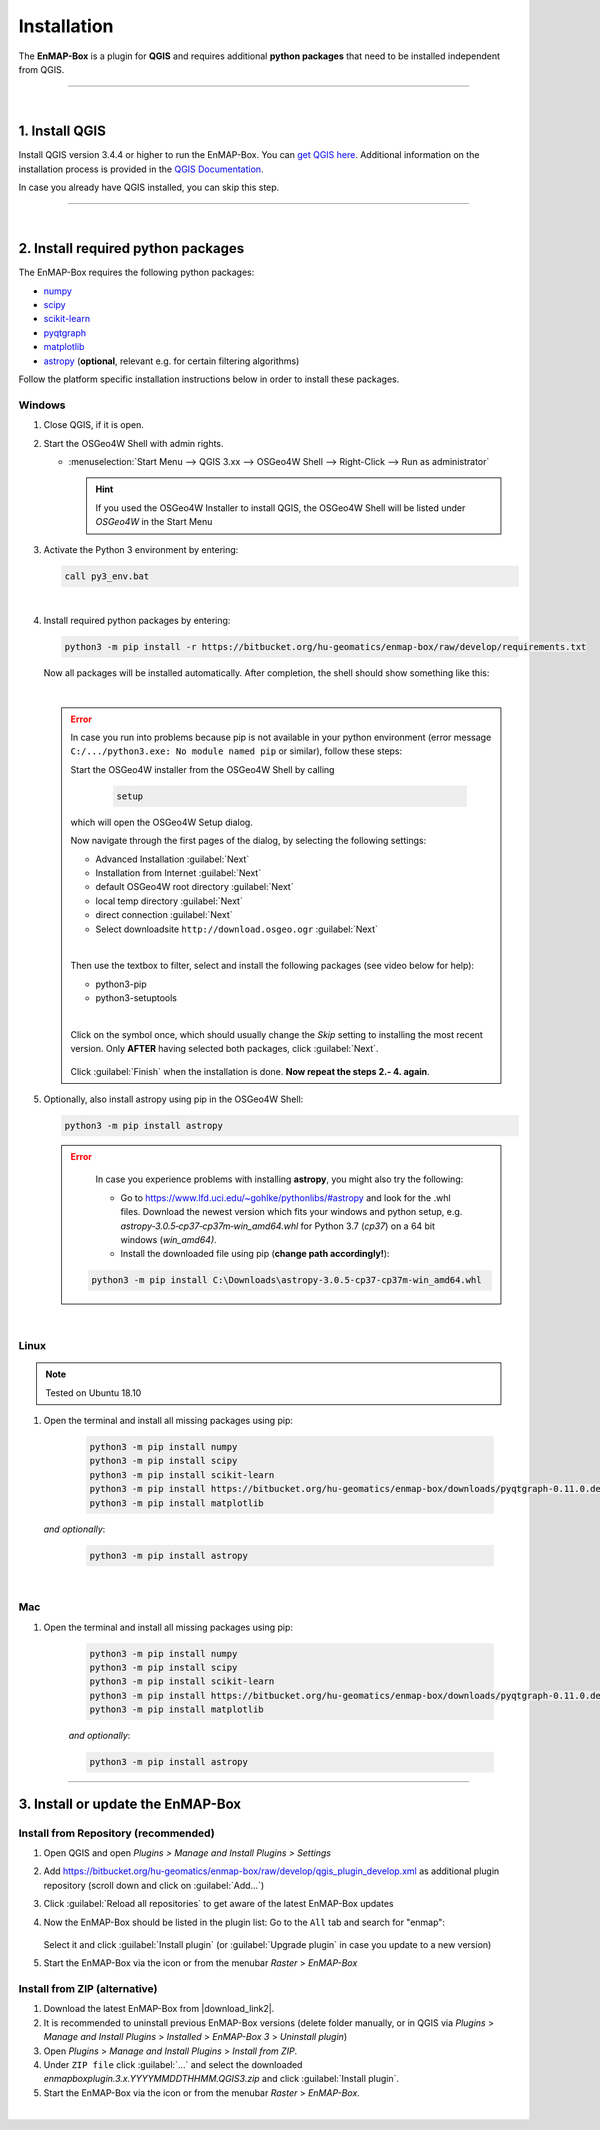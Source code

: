 
.. _usr_installation:

Installation
============

.. |download_link| raw:: html

   <a href="https://bitbucket.org/hu-geomatics/enmap-box/downloads/" target="_blank">HERE</a>

.. |download_link2| raw:: html

   <a href="https://bitbucket.org/hu-geomatics/enmap-box/downloads/" target="_blank">https://bitbucket.org/hu-geomatics/enmap-box/downloads/</a>

.. |developer_qgis_plugin_repo| raw:: html

    <a href="https://bytebucket.org/hu-geomatics/enmap-box/wiki/qgis_plugin_develop.xml" target="_blank">https://bytebucket.org/hu-geomatics/enmap-box/wiki/qgis_plugin_develop.xml</a>


.. |icon| image:: ../img/icon.png
   :width: 30px
   :height: 30px


.. |osgeoicon| image:: ../img/OSGeo4W.ico
   :width: 30px
   :height: 30px

.. |osgeoinstaller| image:: ../img/osgeoinstaller.png






The **EnMAP-Box** is a plugin for **QGIS** and requires additional **python packages** that need to be installed independent from QGIS.


..       * :ref:`Windows <install-packages-windows>`
..       * :ref:`Linux <install-packages-linux>`
..       * :ref:`Mac <install-packages-mac>`

.. image:: ../img/install.png

....

|


1. Install QGIS
---------------


Install QGIS version 3.4.4 or higher to run the EnMAP-Box. You can `get QGIS here <https://www.qgis.org/en/site/forusers/download.html>`_.
Additional information on the installation process is provided in the `QGIS Documentation <https://www.qgis.org/en/site/forusers/alldownloads.html>`_.

In case you already have QGIS installed, you can skip this step.


....

|

.. _install-python-packages:

2. Install required python packages
-----------------------------------

The EnMAP-Box requires the following python packages:

* `numpy <http://www.numpy.org/>`_
* `scipy <https://www.scipy.org>`_
* `scikit-learn <http://scikit-learn.org/stable/index.html>`_
* `pyqtgraph <http://pyqtgraph.org/>`_
* `matplotlib <https://matplotlib.org/>`_

* `astropy <http://docs.astropy.org>`_ (**optional**, relevant e.g. for certain filtering algorithms)

Follow the platform specific installation instructions below in order to install these packages.


.. _install-packages-windows:

Windows
~~~~~~~


1. Close QGIS, if it is open.

2. Start the OSGeo4W Shell |osgeoicon| with admin rights.

   * :menuselection:`Start Menu --> QGIS 3.xx --> OSGeo4W Shell --> Right-Click --> Run as administrator`

     .. image:: ../img/open_osgeoshell.png
        :width: 500px


     .. hint::

        If you used the OSGeo4W Installer to install QGIS, the OSGeo4W Shell will be listed under *OSGeo4W* in the Start Menu

3. Activate the Python 3 environment by entering:

   .. code-block:: batch

      call py3_env.bat

   .. image:: ../img/shell_callpy3env.png

|
4. Install required python packages by entering:

   .. code-block:: batch

      python3 -m pip install -r https://bitbucket.org/hu-geomatics/enmap-box/raw/develop/requirements.txt

   Now all packages will be installed automatically. After completion, the shell should show something like this:

   .. image:: ../img/shell_install_output.png


   |

   .. error::

      In case you run into problems because pip is not available in your python environment
      (error message ``C:/.../python3.exe: No module named pip`` or similar), follow these steps:

      Start the OSGeo4W installer from the OSGeo4W Shell by calling

          .. code-block:: batch

              setup

          .. image:: ../img/shell_setup.png

      which will open the OSGeo4W Setup dialog.

      Now navigate through the first pages of the dialog, by selecting the following settings:

      * Advanced Installation :guilabel:`Next`

      * Installation from Internet :guilabel:`Next`

      * default OSGeo4W root directory :guilabel:`Next`

      * local temp directory :guilabel:`Next`

      * direct connection :guilabel:`Next`

      * Select downloadsite ``http://download.osgeo.ogr`` :guilabel:`Next`

      |
      Then use the textbox to filter, select and install the following packages (see video below for help):

      * python3-pip
      * python3-setuptools

      |
      Click on the |osgeoinstaller| symbol once, which should usually change the *Skip* setting to installing the most recent
      version. Only **AFTER** having selected both packages, click :guilabel:`Next`.

       .. raw:: html

          <div><video width="90%" controls muted><source src="../_static/osgeo_install_short.webm" type="video/webm">Your browser does not support HTML5 video.</video>
          <p><i>Demonstration of package selection in the Setup</i></p></div>

      Click :guilabel:`Finish` when the installation is done. **Now repeat the steps 2.- 4. again**.




5. Optionally, also install astropy using pip in the OSGeo4W Shell:


   .. code-block:: batch

      python3 -m pip install astropy


   .. error::

      In case you experience problems with installing **astropy**, you might also try the following:

      * Go to  https://www.lfd.uci.edu/~gohlke/pythonlibs/#astropy and look for the .whl files. Download the newest version
        which fits your windows and python setup, e.g. *astropy‑3.0.5‑cp37‑cp37m‑win_amd64.whl* for Python 3.7 (*cp37*) on a 64 bit windows (*win_amd64)*.
      * Install the downloaded file using pip (**change path accordingly!**):

     .. code-block:: batch

        python3 -m pip install C:\Downloads\astropy-3.0.5-cp37-cp37m-win_amd64.whl

.. _install-packages-linux:

|

Linux
~~~~~

.. note:: Tested on Ubuntu 18.10

#. Open the terminal and install all missing packages using pip:

    .. code-block:: bash

        python3 -m pip install numpy
        python3 -m pip install scipy
        python3 -m pip install scikit-learn
        python3 -m pip install https://bitbucket.org/hu-geomatics/enmap-box/downloads/pyqtgraph-0.11.0.dev0.zip
        python3 -m pip install matplotlib

   *and optionally*:

    .. code-block:: batch

        python3 -m pip install astropy


.. _install-packages-mac:

|

Mac
~~~

#. Open the terminal and install all missing packages using pip:

    .. code-block:: bash

        python3 -m pip install numpy
        python3 -m pip install scipy
        python3 -m pip install scikit-learn
        python3 -m pip install https://bitbucket.org/hu-geomatics/enmap-box/downloads/pyqtgraph-0.11.0.dev0.zip
        python3 -m pip install matplotlib

    *and optionally*:

    .. code-block:: batch

        python3 -m pip install astropy



....


.. _usr_installation_enmapbox:

3. Install or update the EnMAP-Box
----------------------------------


Install from Repository (recommended)
~~~~~~~~~~~~~~~~~~~~~~~~~~~~~~~~~~~~~

#. Open QGIS and open *Plugins > Manage and Install Plugins > Settings*
#. Add  https://bitbucket.org/hu-geomatics/enmap-box/raw/develop/qgis_plugin_develop.xml as additional plugin repository
   (scroll down and click on :guilabel:`Add...`)

   .. image:: ../img/add_repo.png
      :width: 75%

#. Click :guilabel:`Reload all repositories` to get aware of the latest EnMAP-Box updates
#. Now the EnMAP-Box should be listed in the plugin list: Go to the ``All`` tab and search for "enmap":

   .. figure:: ../img/pluginmanager_all.PNG

   Select it and click :guilabel:`Install plugin` (or :guilabel:`Upgrade plugin` in case you update to a new version)
#. Start the EnMAP-Box via the |icon| icon or from the menubar *Raster* > *EnMAP-Box*




Install from ZIP (alternative)
~~~~~~~~~~~~~~~~~~~~~~~~~~~~~~

#. Download the latest EnMAP-Box from |download_link2|.
#. It is recommended to uninstall previous EnMAP-Box versions (delete folder manually, or in QGIS via *Plugins* > *Manage and Install Plugins*
   > *Installed* > *EnMAP-Box 3* > *Uninstall plugin*)
#. Open *Plugins* > *Manage and Install Plugins* > *Install from ZIP*.
#. Under ``ZIP file`` click :guilabel:`...` and select the downloaded
   *enmapboxplugin.3.x.YYYYMMDDTHHMM.QGIS3.zip* and click :guilabel:`Install plugin`.
#. Start the EnMAP-Box via the |icon| icon or from the menubar *Raster* > *EnMAP-Box*.


|

